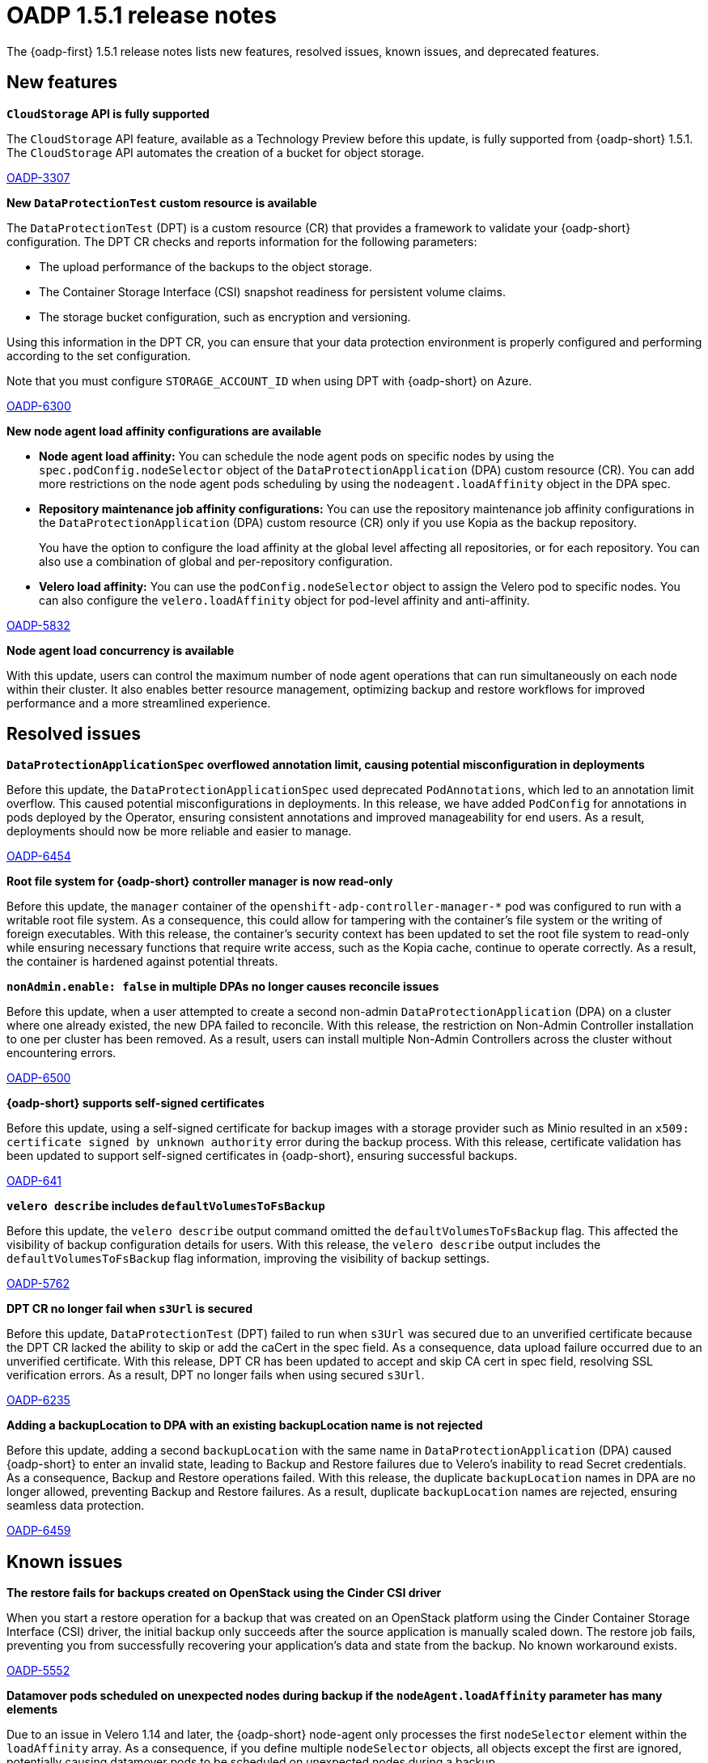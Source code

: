 // Module included in the following assemblies:
//
// * backup_and_restore/oadp-1-5-release-notes.adoc

:_mod-docs-content-type: REFERENCE

[id="oadp-1-5-1-release-notes_{context}"]
= OADP 1.5.1 release notes

[role="_abstract"]
The {oadp-first} 1.5.1 release notes lists new features, resolved issues, known issues, and deprecated features.


[id="new-features-1-5-1_{context}"]
== New features

*`CloudStorage` API is fully supported*

The `CloudStorage` API feature, available as a Technology Preview before this update, is fully supported from {oadp-short} 1.5.1. The `CloudStorage` API automates the creation of a bucket for object storage.

link:https://issues.redhat.com/browse/OADP-3307[OADP-3307]

*New `DataProtectionTest` custom resource is available*

The `DataProtectionTest` (DPT) is a custom resource (CR) that provides a framework to validate your {oadp-short} configuration. The DPT CR checks and reports information for the following parameters:

* The upload performance of the backups to the object storage.
* The Container Storage Interface (CSI) snapshot readiness for persistent volume claims.
* The storage bucket configuration, such as encryption and versioning.

Using this information in the DPT CR, you can ensure that your data protection environment is properly configured and performing according to the set configuration.

Note that you must configure `STORAGE_ACCOUNT_ID` when using DPT with {oadp-short} on Azure.

link:https://issues.redhat.com/browse/OADP-6300[OADP-6300]

*New node agent load affinity configurations are available*

* *Node agent load affinity:* You can schedule the node agent pods on specific nodes by using the `spec.podConfig.nodeSelector` object of the `DataProtectionApplication` (DPA) custom resource (CR). You can add more restrictions on the node agent pods scheduling by using the `nodeagent.loadAffinity` object in the DPA spec.
* *Repository maintenance job affinity configurations:* You can use the repository maintenance job affinity configurations in the `DataProtectionApplication` (DPA) custom resource (CR) only if you use Kopia as the backup repository.
+
You have the option to configure the load affinity at the global level affecting all repositories, or for each repository. You can also use a combination of global and per-repository configuration.
* *Velero load affinity:* You can use the `podConfig.nodeSelector` object to assign the Velero pod to specific nodes. You can also configure the `velero.loadAffinity` object for pod-level affinity and anti-affinity.

link:https://issues.redhat.com/browse/OADP-5832[OADP-5832]

*Node agent load concurrency is available*

With this update, users can control the maximum number of node agent operations that can run simultaneously on each node within their cluster. It also enables better resource management, optimizing backup and restore workflows for improved performance and a more streamlined experience.


[id="resolved-issues-1-5-1_{context}"]
== Resolved issues

*`DataProtectionApplicationSpec` overflowed annotation limit, causing potential misconfiguration in deployments*

Before this update, the `DataProtectionApplicationSpec` used deprecated `PodAnnotations`, which led to an annotation limit overflow. This caused potential misconfigurations in deployments. In this release, we have added `PodConfig` for annotations in pods deployed by the Operator, ensuring consistent annotations and improved manageability for end users. As a result, deployments should now be more reliable and easier to manage.

link:https://issues.redhat.com/browse/OADP-6454[OADP-6454]

*Root file system for {oadp-short} controller manager is now read-only*

Before this update, the `manager` container of the `openshift-adp-controller-manager-*` pod was configured to run with a writable root file system. As a consequence, this could allow for tampering with the container's file system or the writing of foreign executables. With this release, the container's security context has been updated to set the root file system to read-only while ensuring necessary functions that require write access, such as the Kopia cache, continue to operate correctly. As a result, the container is hardened against potential threats.

*`nonAdmin.enable: false` in multiple DPAs no longer causes reconcile issues*

Before this update, when a user attempted to create a second non-admin `DataProtectionApplication` (DPA) on a cluster where one already existed, the new DPA failed to reconcile. With this release, the restriction on Non-Admin Controller installation to one per cluster has been removed. As a result, users can install multiple Non-Admin Controllers across the cluster without encountering errors.

link:https://issues.redhat.com/browse/OADP-6500[OADP-6500]

*{oadp-short} supports self-signed certificates*

Before this update, using a self-signed certificate for backup images with a storage provider such as Minio resulted in an `x509: certificate signed by unknown authority` error during the backup process. With this release, certificate validation has been updated to support self-signed certificates in {oadp-short}, ensuring successful backups.

link:https://issues.redhat.com/browse/OADP-641[OADP-641]

*`velero describe` includes `defaultVolumesToFsBackup`*

Before this update, the `velero describe` output command omitted the `defaultVolumesToFsBackup` flag. This affected the visibility of backup configuration details for users. With this release, the `velero describe` output includes the `defaultVolumesToFsBackup` flag information, improving the visibility of backup settings.

link:https://issues.redhat.com/browse/OADP-5762[OADP-5762]

*DPT CR no longer fail when `s3Url` is secured*

Before this update, `DataProtectionTest` (DPT) failed to run when `s3Url` was secured due to an unverified certificate because the DPT CR lacked the ability to skip or add the caCert in the spec field. As a consequence, data upload failure occurred due to an unverified certificate. With this release, DPT CR has been updated to accept and skip CA cert in spec field, resolving SSL verification errors. As a result, DPT no longer fails when using secured `s3Url`.

link:https://issues.redhat.com/browse/OADP-6235[OADP-6235]

*Adding a backupLocation to DPA with an existing backupLocation name is not rejected*

Before this update, adding a second `backupLocation` with the same name in `DataProtectionApplication` (DPA) caused {oadp-short} to enter an invalid state, leading to Backup and Restore failures due to Velero's inability to read Secret credentials. As a consequence, Backup and Restore operations failed. With this release, the duplicate `backupLocation` names in DPA are no longer allowed, preventing Backup and Restore failures. As a result, duplicate `backupLocation` names are rejected, ensuring seamless data protection.

link:https://issues.redhat.com/browse/OADP-6459[OADP-6459]


[id="known-issues-1-5-1_{context}"]
== Known issues

*The restore fails for backups created on OpenStack using the Cinder CSI driver*

When you start a restore operation for a backup that was created on an OpenStack platform using the Cinder Container Storage Interface (CSI) driver, the initial backup only succeeds after the source application is manually scaled down. The restore job fails, preventing you from successfully recovering your application's data and state from the backup. No known workaround exists.

link:https://issues.redhat.com/browse/OADP-5552[OADP-5552]

*Datamover pods scheduled on unexpected nodes during backup if the `nodeAgent.loadAffinity` parameter has many elements*

Due to an issue in Velero 1.14 and later, the {oadp-short} node-agent only processes the first `nodeSelector` element within the `loadAffinity` array. As a consequence, if you define multiple `nodeSelector` objects, all objects except the first are ignored, potentially causing datamover pods to be scheduled on unexpected nodes during a backup.

To work around this problem, consolidate all required `matchExpressions` from multiple `nodeSelector` objects into the first `nodeSelector` object. As a result, all node affinity rules are correctly applied, ensuring datamover pods are scheduled to the appropriate nodes.

link:https://issues.redhat.com/browse/OADP-6469[OADP-6469]

*{oadp-short} Backup fails when using CA certificates with aliased command*

The CA certificate is not stored as a file on the running Velero container. As a consequence, the user experience degraded due to missing `caCert` in Velero container, requiring manual setup and downloads. 
To work around this problem, manually add cert to the Velero deployment. For instructions, see link:https://access.redhat.com/articles/5456281#using-cacert-with-velero-command-aliased-via-velero-deployment-48[Using cacert with velero command aliased via velero deployment].

link:https://issues.redhat.com/browse/OADP-4668[OADP-4668]

*The `nodeSelector` spec is not supported for the Data Mover restore action*

When a Data Protection Application (DPA) is created with the `nodeSelector` field set in the `nodeAgent` parameter, Data Mover restore partially fails instead of completing the restore operation. No known workaround exists.

link:https://issues.redhat.com/browse/OADP-4743[OADP-4743]

*Image streams backups are partially failing when the DPA is configured with `caCert`*

An unverified certificate in the S3 connection during backups with `caCert` in `DataProtectionApplication` (DPA) causes the `ocp-django` application's backup to partially fail and result in data loss. No known workaround exists.

link:https://issues.redhat.com/browse/OADP-4817[OADP-4817]

*Kopia does not delete cache on worker node*

When the `ephemeral-storage` parameter is configured and running file system restore, the cache is not automatically deleted from the worker node. As a consequence, the `/var` partition overflows during backup restore, causing increased storage usage and potential resource exhaustion. To work around this problem, restart the node agent pod, which clears the cache. As a result, cache is deleted.

link:https://issues.redhat.com/browse/OADP-4855[OADP-4855]

*{gcp-full} VSL backups fail with Workload Identity because of invalid project configuration*

When performing a `volumeSnapshotLocation` (VSL) backup on {gcp-short} Workload Identity, the Velero {gcp-short} plugin creates an invalid API request if the {gcp-short} project is also specified in the `snapshotLocations` configuration of `DataProtectionApplication` (DPA). As a consequence, the {gcp-short} API returns a `RESOURCE_PROJECT_INVALID` error, and the backup job finishes with a `PartiallyFailed` status. No known workaround exists.

link:https://issues.redhat.com/browse/OADP-6697[OADP-6697]

*VSL backups fail for `CloudStorage` API on AWS with STS*

The `volumeSnapshotLocation` (VSL) backup fails because of missing the `AZURE_RESOURCE_GROUP` parameter in the credentials file, even if `AZURE_RESOURCE_GROUP` is already mentioned in the `DataProtectionApplication` (DPA) config for VSL. No known workaround exists.

link:https://issues.redhat.com/browse/OADP-6676[OADP-6676]

*Backups of applications with `ImageStreams` fail on Azure with STS*

When backing up applications that include image stream resources on an Azure cluster using STS, the {oadp-short} plugin incorrectly attempts to locate a secret-based credential for the container registry. As a consequence, the required secret is not found in the STS environment, causing the `ImageStream` custom backup action to fail. This results in the overall backup status marked as `PartiallyFailed`. No known workaround exists.

link:https://issues.redhat.com/browse/OADP-6675[OADP-6675]

*DPA reconciliation fails for `CloudStorageRef` configuration*

When a user creates a bucket and uses the `backupLocations.bucket.cloudStorageRef` configuration, bucket credentials are not present in the `DataProtectionApplication` (DPA) custom resource (CR). As a result, the DPA reconciliation fails even if bucket credentials are present in the `CloudStorage` CR. To work around this problem, add the same credentials to the `backupLocations` section of the DPA CR.

link:https://issues.redhat.com/browse/OADP-6669[OADP-6669]


[id="deprecated-features-1-5-1_{context}"]
== Deprecated features

*The `configuration.restic` specification field has been deprecated*

With {oadp-short} 1.5.0, the `configuration.restic` specification field has been deprecated. Use the `nodeAgent` section with the `uploaderType` field for selecting `kopia` or `restic` as a `uploaderType`. Note that Restic is deprecated in {oadp-short} 1.5.0.

link:https://issues.redhat.com/browse/OADP-5158[OADP-5158]
